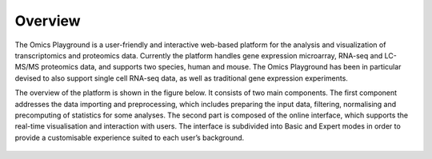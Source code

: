 .. _Overview:

Overview
================================================================================
The Omics Playground is a user-friendly and interactive web-based platform 
for the analysis and visualization of transcriptomics and proteomics data. 
Currently the platform handles gene expression microarray, RNA-seq and 
LC-MS/MS proteomics data, and supports two species, human and mouse. The Omics 
Playground has been in particular devised to also support single cell RNA-seq 
data, as well as traditional gene expression experiments. 

The overview of the platform is shown in the figure below. It consists of
two main components. The first component addresses the data
importing and preprocessing, which includes preparing the input data, filtering,
normalising and precomputing of statistics for some analyses. The second part is
composed of the online interface, which supports the real-time visualisation and
interaction with users. The interface is subdivided into Basic and Expert modes
in order to provide a customisable experience suited to each user’s background.

.. figure:: figures/overview.png
    :align: center
    :width: 100%
